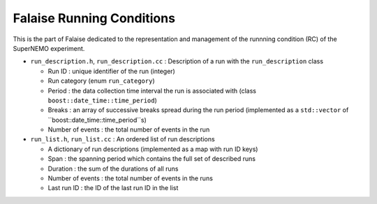 =====================================
Falaise Running Conditions
=====================================

This is the part of Falaise dedicated to the representation and management of the
runnning condition (RC) of the SuperNEMO experiment.


* ``run_description.h``, ``run_description.cc`` : Description of a run with the ``run_description`` class

  - Run ID : unique identifier of the run (integer)
  - Run category (enum ``run_category``)
  - Period : the data collection time interval the run is associated with (class ``boost::date_time::time_period``)
  - Breaks : an array of successive breaks spread during the run period (implemented as a ``std::vector`` of ``boost::date_time::time_period``s)
  - Number of events : the total number of events in the run

* ``run_list.h``, ``run_list.cc`` : An ordered list of run descriptions

  - A dictionary of run descriptions (implemented as a map with run ID keys)
  - Span : the spanning period which contains the full set of described runs
  - Duration : the sum of the durations of all runs
  - Number of events : the total number of events in the runs
  - Last run ID : the ID of the last run ID in the list


.. end
   
